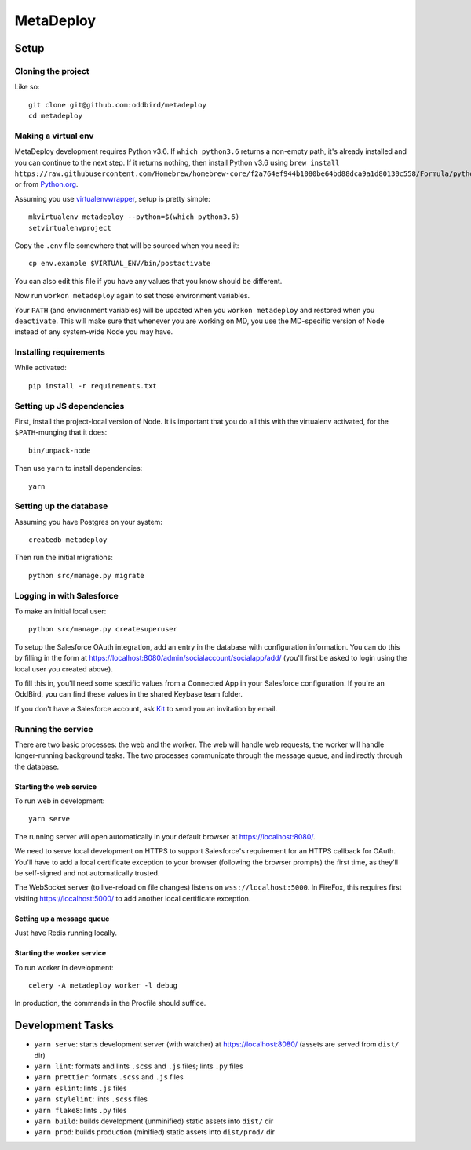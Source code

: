 MetaDeploy
==========

.. image:: https://badges.greenkeeper.io/oddbird/metadeploy.svg?token=cdd1aa435bc2abd632c8499a57f321736ca10821eb55bd45a68df6b138e20a31&ts=1534281126964
   :alt: Greenkeeper badge
   :target: https://greenkeeper.io/

Setup
-----

Cloning the project
~~~~~~~~~~~~~~~~~~~

Like so::

   git clone git@github.com:oddbird/metadeploy
   cd metadeploy

Making a virtual env
~~~~~~~~~~~~~~~~~~~~

MetaDeploy development requires Python v3.6. If ``which python3.6`` returns a
non-empty path, it's already installed and you can continue to the next step. If
it returns nothing, then install Python v3.6 using
``brew install https://raw.githubusercontent.com/Homebrew/homebrew-core/f2a764ef944b1080be64bd88dca9a1d80130c558/Formula/python.rb``,
or from `Python.org`_.

.. _Python.org: https://www.python.org/downloads/

Assuming you use `virtualenvwrapper`_, setup is pretty simple::

   mkvirtualenv metadeploy --python=$(which python3.6)
   setvirtualenvproject

Copy the ``.env`` file somewhere that will be sourced when you need it::

    cp env.example $VIRTUAL_ENV/bin/postactivate

You can also edit this file if you have any values that you know should be
different.

Now run ``workon metadeploy`` again to set those environment variables.

Your ``PATH`` (and environment variables) will be updated when you
``workon metadeploy`` and restored when you ``deactivate``. This will make sure
that whenever you are working on MD, you use the MD-specific version of Node
instead of any system-wide Node you may have.

.. _virtualenvwrapper: https://virtualenvwrapper.readthedocs.io/en/latest/

Installing requirements
~~~~~~~~~~~~~~~~~~~~~~~

While activated::

    pip install -r requirements.txt

Setting up JS dependencies
~~~~~~~~~~~~~~~~~~~~~~~~~~

First, install the project-local version of Node. It is important that you do
all this with the virtualenv activated, for the ``$PATH``-munging that it does::

   bin/unpack-node

Then use ``yarn`` to install dependencies::

   yarn

Setting up the database
~~~~~~~~~~~~~~~~~~~~~~~

Assuming you have Postgres on your system::

   createdb metadeploy

Then run the initial migrations::

   python src/manage.py migrate

Logging in with Salesforce
~~~~~~~~~~~~~~~~~~~~~~~~~~

To make an initial local user::

   python src/manage.py createsuperuser

To setup the Salesforce OAuth integration, add an entry in the database with
configuration information. You can do this by filling in the form at
`<https://localhost:8080/admin/socialaccount/socialapp/add/>`_ (you'll first be
asked to login using the local user you created above).

To fill this in, you'll need some specific values from a Connected App in your
Salesforce configuration. If you're an OddBird, you can find these values in the
shared Keybase team folder.

If you don't have a Salesforce account, ask `Kit <mailto:kit@oddbird.net>`_ to
send you an invitation by email.

Running the service
~~~~~~~~~~~~~~~~~~~

There are two basic processes: the web and the worker. The web will handle web
requests, the worker will handle longer-running background tasks. The two
processes communicate through the message queue, and indirectly through the
database.

Starting the web service
````````````````````````

To run web in development::

   yarn serve

The running server will open automatically in your default browser at
`<https://localhost:8080/>`_.

We need to serve local development on HTTPS to support Salesforce's requirement
for an HTTPS callback for OAuth. You'll have to add a local certificate
exception to your browser (following the browser prompts) the first time, as
they'll be self-signed and not automatically trusted.

The WebSocket server (to live-reload on file changes) listens on
``wss://localhost:5000``. In FireFox, this requires first visiting
`<https://localhost:5000/>`_ to add another local certificate exception.

Setting up a message queue
``````````````````````````

Just have Redis running locally.

Starting the worker service
```````````````````````````

To run worker in development::

   celery -A metadeploy worker -l debug

In production, the commands in the Procfile should suffice.

Development Tasks
-----------------

- ``yarn serve``: starts development server (with watcher) at
  `<https://localhost:8080/>`_ (assets are served from ``dist/`` dir)
- ``yarn lint``: formats and lints ``.scss`` and ``.js`` files; lints ``.py``
  files
- ``yarn prettier``: formats ``.scss`` and ``.js`` files
- ``yarn eslint``: lints ``.js`` files
- ``yarn stylelint``: lints ``.scss`` files
- ``yarn flake8``: lints ``.py`` files
- ``yarn build``: builds development (unminified) static assets into ``dist/``
  dir
- ``yarn prod``: builds production (minified) static assets into ``dist/prod/``
  dir
